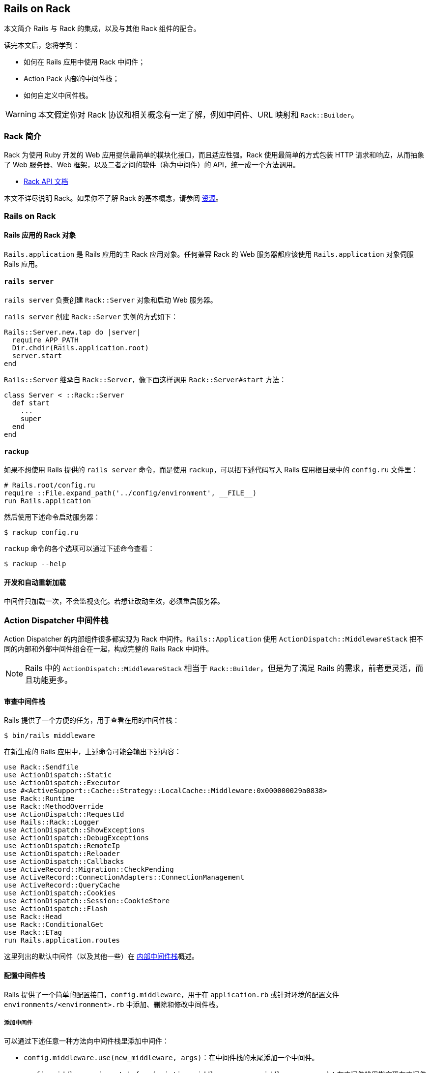 [[rails-on-rack]]
== Rails on Rack

// 安道翻译

[.chapter-abstract]
--
本文简介 Rails 与 Rack 的集成，以及与其他 Rack 组件的配合。

读完本文后，您将学到：

- 如何在 Rails 应用中使用 Rack 中间件；
- Action Pack 内部的中间件栈；
- 如何自定义中间件栈。
--

WARNING: 本文假定你对 Rack 协议和相关概念有一定了解，例如中间件、URL 映射和 `Rack::Builder`。

[[introduction-to-rack]]
=== Rack 简介

Rack 为使用 Ruby 开发的 Web 应用提供最简单的模块化接口，而且适应性强。Rack 使用最简单的方式包装 HTTP 请求和响应，从而抽象了 Web 服务器、Web 框架，以及二者之间的软件（称为中间件）的 API，统一成一个方法调用。

- http://rack.github.io/[Rack API 文档]

本文不详尽说明 Rack。如果你不了解 Rack 的基本概念，请参阅 <<resources>>。

[[rails-on-rack-section]]
=== Rails on Rack

// 这个标题的 ID 与本章的 ID 相同，因此在后面加上“section”以示区别。——Andor

[[rails-application-s-rack-object]]
==== Rails 应用的 Rack 对象

`Rails.application` 是 Rails 应用的主 Rack 应用对象。任何兼容 Rack 的 Web 服务器都应该使用 `Rails.application` 对象伺服 Rails 应用。

[[rails-server]]
==== `rails server`

`rails server` 负责创建 `Rack::Server` 对象和启动 Web 服务器。

`rails server` 创建 `Rack::Server` 实例的方式如下：

[source,ruby]
----
Rails::Server.new.tap do |server|
  require APP_PATH
  Dir.chdir(Rails.application.root)
  server.start
end
----

`Rails::Server` 继承自 `Rack::Server`，像下面这样调用 `Rack::Server#start` 方法：

[source,ruby]
----
class Server < ::Rack::Server
  def start
    ...
    super
  end
end
----

[[rackup]]
==== `rackup`

如果不想使用 Rails 提供的 `rails server` 命令，而是使用 `rackup`，可以把下述代码写入 Rails 应用根目录中的 `config.ru` 文件里：

[source,ruby]
----
# Rails.root/config.ru
require ::File.expand_path('../config/environment', __FILE__)
run Rails.application
----

然后使用下述命令启动服务器：

[source,sh]
----
$ rackup config.ru
----

`rackup` 命令的各个选项可以通过下述命令查看：

[source,sh]
----
$ rackup --help
----

[[development-and-auto-reloading]]
==== 开发和自动重新加载

中间件只加载一次，不会监视变化。若想让改动生效，必须重启服务器。

[[action-dispatcher-middleware-stack]]
=== Action Dispatcher 中间件栈

Action Dispatcher 的内部组件很多都实现为 Rack 中间件。`Rails::Application` 使用 `ActionDispatch::MiddlewareStack` 把不同的内部和外部中间件组合在一起，构成完整的 Rails Rack 中间件。

NOTE: Rails 中的 `ActionDispatch::MiddlewareStack` 相当于 `Rack::Builder`，但是为了满足 Rails 的需求，前者更灵活，而且功能更多。

[[inspecting-middleware-stack]]
==== 审查中间件栈

Rails 提供了一个方便的任务，用于查看在用的中间件栈：

[source,sh]
----
$ bin/rails middleware
----

在新生成的 Rails 应用中，上述命令可能会输出下述内容：

[source]
----
use Rack::Sendfile
use ActionDispatch::Static
use ActionDispatch::Executor
use #<ActiveSupport::Cache::Strategy::LocalCache::Middleware:0x000000029a0838>
use Rack::Runtime
use Rack::MethodOverride
use ActionDispatch::RequestId
use Rails::Rack::Logger
use ActionDispatch::ShowExceptions
use ActionDispatch::DebugExceptions
use ActionDispatch::RemoteIp
use ActionDispatch::Reloader
use ActionDispatch::Callbacks
use ActiveRecord::Migration::CheckPending
use ActiveRecord::ConnectionAdapters::ConnectionManagement
use ActiveRecord::QueryCache
use ActionDispatch::Cookies
use ActionDispatch::Session::CookieStore
use ActionDispatch::Flash
use Rack::Head
use Rack::ConditionalGet
use Rack::ETag
run Rails.application.routes
----

这里列出的默认中间件（以及其他一些）在 <<internal-middleware-stack>>概述。

[[configuring-middleware-stack]]
==== 配置中间件栈

Rails 提供了一个简单的配置接口，`config.middleware`，用于在 `application.rb` 或针对环境的配置文件 `environments/<environment>.rb` 中添加、删除和修改中间件栈。

[[adding-a-middleware]]
===== 添加中间件

可以通过下述任意一种方法向中间件栈里添加中间件：

- `config.middleware.use(new_middleware, args)`：在中间件栈的末尾添加一个中间件。
- `config.middleware.insert_before(existing_middleware, new_middleware, args)`：在中间件栈里指定现有中间件的前面添加一个中间件。
- `config.middleware.insert_after(existing_middleware, new_middleware, args)`：在中间件栈里指定现有中间件的后面添加一个中间件。

[source,ruby]
----
# config/application.rb

# Push Rack::BounceFavicon at the bottom
config.middleware.use Rack::BounceFavicon

# Add Lifo::Cache after ActiveRecord::QueryCache.
# Pass { page_cache: false } argument to Lifo::Cache.
config.middleware.insert_after ActiveRecord::QueryCache, Lifo::Cache, page_cache: false
----

[[swapping-a-middleware]]
===== 替换中间件

可以使用 `config.middleware.swap` 替换中间件栈里的现有中间件：

[source,ruby]
----
# config/application.rb

# Replace ActionDispatch::ShowExceptions with Lifo::ShowExceptions
config.middleware.swap ActionDispatch::ShowExceptions, Lifo::ShowExceptions
----

[[deleting-a-middleware]]
===== 删除中间件

在应用的配置文件中添加下面这行代码：

[source,ruby]
----
# config/application.rb
config.middleware.delete Rack::Runtime
----

然后审查中间件栈，你会发现没有 `Rack::Runtime` 了：

[source,sh]
----
$ bin/rails middleware
(in /Users/lifo/Rails/blog)
use ActionDispatch::Static
use #<ActiveSupport::Cache::Strategy::LocalCache::Middleware:0x00000001c304c8>
use Rack::Runtime
...
run Rails.application.routes
----

若想删除会话相关的中间件，这么做：

[source,ruby]
----
# config/application.rb
config.middleware.delete ActionDispatch::Cookies
config.middleware.delete ActionDispatch::Session::CookieStore
config.middleware.delete ActionDispatch::Flash
----

若想删除浏览器相关的中间件，这么做：

[source,ruby]
----
# config/application.rb
config.middleware.delete Rack::MethodOverride
----

[[internal-middleware-stack]]
==== 内部中间件栈

Action Controller 的大部分功能都实现成中间件。下面概述它们的作用。

`Rack::Sendfile`:: 在服务器端设定 X-Sendfile 首部。通过 `config.action_dispatch.x_sendfile_header` 选项配置。

`ActionDispatch::Static`:: 用于伺服 public 目录中的静态文件。如果把 `config.public_file_server.enabled` 设为 `false`，禁用这个中间件。

`Rack::Lock`:: 把 `env["rack.multithread"]` 设为 `false`，把应用包装到 Mutex 中。

`ActionDispatch::Executor`:: 用于在开发环境中以线程安全方式重新加载代码。

`ActiveSupport::Cache::Strategy::LocalCache::Middleware`:: 用于缓存内存。这个缓存对线程不安全。

`Rack::Runtime`:: 设定 X-Runtime 首部，包含执行请求的用时（单位为秒）。

`Rack::MethodOverride`:: 如果设定了 `params[:_method]`，允许覆盖请求方法。`PUT` 和 `DELETE` 两个 HTTP 方法就是通过这个中间件提供支持的。

`ActionDispatch::RequestId`:: 在响应中设定唯一的 `X-Request-Id` 首部，并启用 `ActionDispatch::Request#request_id` 方法。

`Rails::Rack::Logger`:: 通知日志，请求开始了。请求完毕后，清空所有相关日志。

`ActionDispatch::ShowExceptions`:: 拯救应用返回的所有异常，调用处理异常的应用，把异常包装成对终端用户友好的格式。

`ActionDispatch::DebugExceptions`:: 如果是本地请求，负责在日志中记录异常，并显示调试页面。

`ActionDispatch::RemoteIp`:: 检查 IP 欺骗攻击。

`ActionDispatch::Reloader`:: 提供准备和清理回调，目的是在开发环境中协助重新加载代码。

`ActionDispatch::Callbacks`:: 提供回调，在分派请求前后执行。

`ActiveRecord::Migration::CheckPending`:: 检查有没有待运行的迁移，如果有，抛出 `ActiveRecord::PendingMigrationError`。

`ActiveRecord::ConnectionAdapters::ConnectionManagement`:: 如果没在请求环境中把 `rack.test` 键 设为 `true`，每次请求后清理活跃连接。

`ActiveRecord::QueryCache`:: 启用 Active Record 查询缓存。

`ActionDispatch::Cookies`:: 为请求设定 cookie。

`ActionDispatch::Session::CookieStore`:: 负责把会话存储在 cookie 中。

`ActionDispatch::Flash`:: 设置闪现消息的键。仅当为 `config.action_controller.session_store` 设定值时才启用。

`Rack::Head`:: 把 HEAD 请求转换成 GET 请求，然后伺服 GET 请求。

`Rack::ConditionalGet`:: 支持“条件 GET 请求”，如果页面没变，服务器不做响应。

`Rack::ETag`:: 为所有字符串主体添加 ETag 首部。ETag 用于验证缓存。

TIP: 在自定义的 Rack 栈中可以使用上述任何一个中间件。

[[resources]]
=== 资源

[[learning-rack]]
==== 学习 Rack

- http://rack.github.io/[Rack 官方网站]
- http://chneukirchen.org/blog/archive/2007/02/introducing-rack.html[Introducing Rack]

[[understanding-middlewares]]
==== 理解中间件

- http://railscasts.com/episodes/151-rack-middleware[Railscast 中讲解 Rack 中间件的视频]
